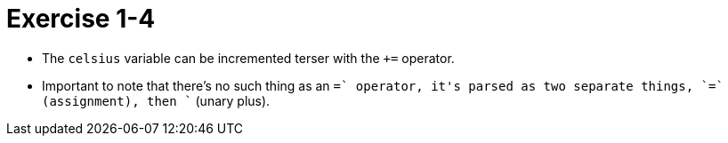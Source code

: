 = Exercise 1-4

* The `celsius` variable can be incremented terser with the `+=` operator.
* Important to note that there's no such thing as an `=+` operator, it's
  parsed as two separate things, `=` (assignment), then `+` (unary plus).
